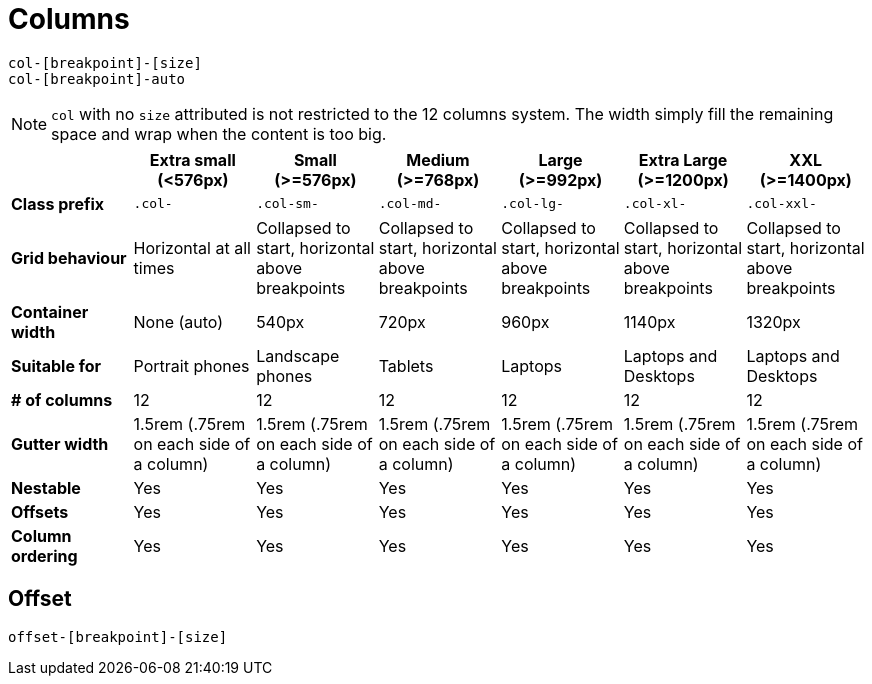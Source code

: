 = Columns

....
col-[breakpoint]-[size]
col-[breakpoint]-auto
....

NOTE: `col` with no `size` attributed is not restricted to the 12 columns system. 
The width simply fill the remaining space and wrap when the content is too big.

// source: https://www.w3schools.com/bootstrap5/bootstrap_grid_system.php

|===
|  | Extra small (<576px) | Small (>=576px) | Medium (>=768px) | Large (>=992px) | Extra Large (>=1200px) | XXL (>=1400px)

| *Class prefix*
| `.col-`
| `.col-sm-`
| `.col-md-`
| `.col-lg-`
| `.col-xl-`
| `.col-xxl-`

| *Grid behaviour*
| Horizontal at all times
| Collapsed to start, horizontal above breakpoints
| Collapsed to start, horizontal above breakpoints
| Collapsed to start, horizontal above breakpoints
| Collapsed to start, horizontal above breakpoints
| Collapsed to start, horizontal above breakpoints

| *Container width*
| None (auto)
| 540px
| 720px
| 960px
| 1140px
| 1320px

| *Suitable for*
| Portrait phones
| Landscape phones
| Tablets
| Laptops
| Laptops and Desktops
| Laptops and Desktops

| *# of columns*
| 12
| 12
| 12
| 12
| 12
| 12

| *Gutter width*
| 1.5rem (.75rem on each side of a column)
| 1.5rem (.75rem on each side of a column)
| 1.5rem (.75rem on each side of a column)
| 1.5rem (.75rem on each side of a column)
| 1.5rem (.75rem on each side of a column)
| 1.5rem (.75rem on each side of a column)

| *Nestable*
| Yes
| Yes
| Yes
| Yes
| Yes
| Yes

| *Offsets*
| Yes
| Yes
| Yes
| Yes
| Yes
| Yes

| *Column ordering*
| Yes
| Yes
| Yes
| Yes
| Yes
| Yes
|===

== Offset

....
offset-[breakpoint]-[size]
....